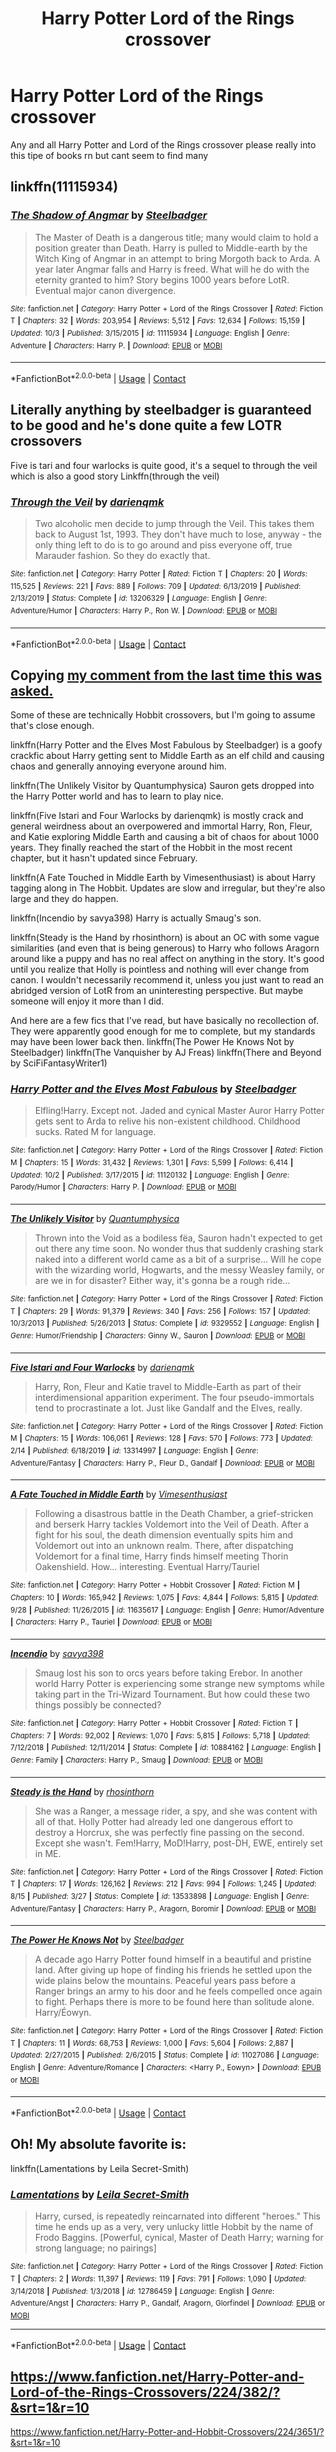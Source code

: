 #+TITLE: Harry Potter Lord of the Rings crossover

* Harry Potter Lord of the Rings crossover
:PROPERTIES:
:Author: SpiritRiddle
:Score: 4
:DateUnix: 1604687375.0
:DateShort: 2020-Nov-06
:FlairText: Request
:END:
Any and all Harry Potter and Lord of the Rings crossover please really into this tipe of books rn but cant seem to find many


** linkffn(11115934)
:PROPERTIES:
:Author: davidwelch158
:Score: 8
:DateUnix: 1604689260.0
:DateShort: 2020-Nov-06
:END:

*** [[https://www.fanfiction.net/s/11115934/1/][*/The Shadow of Angmar/*]] by [[https://www.fanfiction.net/u/5291694/Steelbadger][/Steelbadger/]]

#+begin_quote
  The Master of Death is a dangerous title; many would claim to hold a position greater than Death. Harry is pulled to Middle-earth by the Witch King of Angmar in an attempt to bring Morgoth back to Arda. A year later Angmar falls and Harry is freed. What will he do with the eternity granted to him? Story begins 1000 years before LotR. Eventual major canon divergence.
#+end_quote

^{/Site/:} ^{fanfiction.net} ^{*|*} ^{/Category/:} ^{Harry} ^{Potter} ^{+} ^{Lord} ^{of} ^{the} ^{Rings} ^{Crossover} ^{*|*} ^{/Rated/:} ^{Fiction} ^{T} ^{*|*} ^{/Chapters/:} ^{32} ^{*|*} ^{/Words/:} ^{203,954} ^{*|*} ^{/Reviews/:} ^{5,512} ^{*|*} ^{/Favs/:} ^{12,634} ^{*|*} ^{/Follows/:} ^{15,159} ^{*|*} ^{/Updated/:} ^{10/3} ^{*|*} ^{/Published/:} ^{3/15/2015} ^{*|*} ^{/id/:} ^{11115934} ^{*|*} ^{/Language/:} ^{English} ^{*|*} ^{/Genre/:} ^{Adventure} ^{*|*} ^{/Characters/:} ^{Harry} ^{P.} ^{*|*} ^{/Download/:} ^{[[http://www.ff2ebook.com/old/ffn-bot/index.php?id=11115934&source=ff&filetype=epub][EPUB]]} ^{or} ^{[[http://www.ff2ebook.com/old/ffn-bot/index.php?id=11115934&source=ff&filetype=mobi][MOBI]]}

--------------

*FanfictionBot*^{2.0.0-beta} | [[https://github.com/FanfictionBot/reddit-ffn-bot/wiki/Usage][Usage]] | [[https://www.reddit.com/message/compose?to=tusing][Contact]]
:PROPERTIES:
:Author: FanfictionBot
:Score: 3
:DateUnix: 1604689281.0
:DateShort: 2020-Nov-06
:END:


** Literally anything by steelbadger is guaranteed to be good and he's done quite a few LOTR crossovers

Five is tari and four warlocks is quite good, it's a sequel to through the veil which is also a good story Linkffn(through the veil)
:PROPERTIES:
:Author: MrNacho410
:Score: 4
:DateUnix: 1604689391.0
:DateShort: 2020-Nov-06
:END:

*** [[https://www.fanfiction.net/s/13206329/1/][*/Through the Veil/*]] by [[https://www.fanfiction.net/u/12022188/darienqmk][/darienqmk/]]

#+begin_quote
  Two alcoholic men decide to jump through the Veil. This takes them back to August 1st, 1993. They don't have much to lose, anyway - the only thing left to do is to go around and piss everyone off, true Marauder fashion. So they do exactly that.
#+end_quote

^{/Site/:} ^{fanfiction.net} ^{*|*} ^{/Category/:} ^{Harry} ^{Potter} ^{*|*} ^{/Rated/:} ^{Fiction} ^{T} ^{*|*} ^{/Chapters/:} ^{20} ^{*|*} ^{/Words/:} ^{115,525} ^{*|*} ^{/Reviews/:} ^{221} ^{*|*} ^{/Favs/:} ^{889} ^{*|*} ^{/Follows/:} ^{709} ^{*|*} ^{/Updated/:} ^{6/13/2019} ^{*|*} ^{/Published/:} ^{2/13/2019} ^{*|*} ^{/Status/:} ^{Complete} ^{*|*} ^{/id/:} ^{13206329} ^{*|*} ^{/Language/:} ^{English} ^{*|*} ^{/Genre/:} ^{Adventure/Humor} ^{*|*} ^{/Characters/:} ^{Harry} ^{P.,} ^{Ron} ^{W.} ^{*|*} ^{/Download/:} ^{[[http://www.ff2ebook.com/old/ffn-bot/index.php?id=13206329&source=ff&filetype=epub][EPUB]]} ^{or} ^{[[http://www.ff2ebook.com/old/ffn-bot/index.php?id=13206329&source=ff&filetype=mobi][MOBI]]}

--------------

*FanfictionBot*^{2.0.0-beta} | [[https://github.com/FanfictionBot/reddit-ffn-bot/wiki/Usage][Usage]] | [[https://www.reddit.com/message/compose?to=tusing][Contact]]
:PROPERTIES:
:Author: FanfictionBot
:Score: 1
:DateUnix: 1604689421.0
:DateShort: 2020-Nov-06
:END:


** Copying [[https://reddit.com/comments/jk3w3t/comment/gaj4p1l][my comment from the last time this was asked.]]

Some of these are technically Hobbit crossovers, but I'm going to assume that's close enough.

linkffn(Harry Potter and the Elves Most Fabulous by Steelbadger) is a goofy crackfic about Harry getting sent to Middle Earth as an elf child and causing chaos and generally annoying everyone around him.

linkffn(The Unlikely Visitor by Quantumphysica) Sauron gets dropped into the Harry Potter world and has to learn to play nice.

linkffn(Five Istari and Four Warlocks by darienqmk) is mostly crack and general weirdness about an overpowered and immortal Harry, Ron, Fleur, and Katie exploring Middle Earth and causing a bit of chaos for about 1000 years. They finally reached the start of the Hobbit in the most recent chapter, but it hasn't updated since February.

linkffn(A Fate Touched in Middle Earth by Vimesenthusiast) is about Harry tagging along in The Hobbit. Updates are slow and irregular, but they're also large and they do happen.

linkffn(Incendio by savya398) Harry is actually Smaug's son.

linkffn(Steady is the Hand by rhosinthorn) is about an OC with some vague similarities (and even that is being generous) to Harry who follows Aragorn around like a puppy and has no real affect on anything in the story. It's good until you realize that Holly is pointless and nothing will ever change from canon. I wouldn't necessarily recommend it, unless you just want to read an abridged version of LotR from an uninteresting perspective. But maybe someone will enjoy it more than I did.

And here are a few fics that I've read, but have basically no recollection of. They were apparently good enough for me to complete, but my standards may have been lower back then. linkffn(The Power He Knows Not by Steelbadger) linkffn(The Vanquisher by AJ Freas) linkffn(There and Beyond by SciFiFantasyWriter1)
:PROPERTIES:
:Author: TheLetterJ0
:Score: 2
:DateUnix: 1604692495.0
:DateShort: 2020-Nov-06
:END:

*** [[https://www.fanfiction.net/s/11120132/1/][*/Harry Potter and the Elves Most Fabulous/*]] by [[https://www.fanfiction.net/u/5291694/Steelbadger][/Steelbadger/]]

#+begin_quote
  Elfling!Harry. Except not. Jaded and cynical Master Auror Harry Potter gets sent to Arda to relive his non-existent childhood. Childhood sucks. Rated M for language.
#+end_quote

^{/Site/:} ^{fanfiction.net} ^{*|*} ^{/Category/:} ^{Harry} ^{Potter} ^{+} ^{Lord} ^{of} ^{the} ^{Rings} ^{Crossover} ^{*|*} ^{/Rated/:} ^{Fiction} ^{M} ^{*|*} ^{/Chapters/:} ^{15} ^{*|*} ^{/Words/:} ^{31,432} ^{*|*} ^{/Reviews/:} ^{1,301} ^{*|*} ^{/Favs/:} ^{5,599} ^{*|*} ^{/Follows/:} ^{6,414} ^{*|*} ^{/Updated/:} ^{10/2} ^{*|*} ^{/Published/:} ^{3/17/2015} ^{*|*} ^{/id/:} ^{11120132} ^{*|*} ^{/Language/:} ^{English} ^{*|*} ^{/Genre/:} ^{Parody/Humor} ^{*|*} ^{/Characters/:} ^{Harry} ^{P.} ^{*|*} ^{/Download/:} ^{[[http://www.ff2ebook.com/old/ffn-bot/index.php?id=11120132&source=ff&filetype=epub][EPUB]]} ^{or} ^{[[http://www.ff2ebook.com/old/ffn-bot/index.php?id=11120132&source=ff&filetype=mobi][MOBI]]}

--------------

[[https://www.fanfiction.net/s/9329552/1/][*/The Unlikely Visitor/*]] by [[https://www.fanfiction.net/u/4367210/Quantumphysica][/Quantumphysica/]]

#+begin_quote
  Thrown into the Void as a bodiless fëa, Sauron hadn't expected to get out there any time soon. No wonder thus that suddenly crashing stark naked into a different world came as a bit of a surprise... Will he cope with the wizarding world, Hogwarts, and the messy Weasley family, or are we in for disaster? Either way, it's gonna be a rough ride...
#+end_quote

^{/Site/:} ^{fanfiction.net} ^{*|*} ^{/Category/:} ^{Harry} ^{Potter} ^{+} ^{Lord} ^{of} ^{the} ^{Rings} ^{Crossover} ^{*|*} ^{/Rated/:} ^{Fiction} ^{T} ^{*|*} ^{/Chapters/:} ^{29} ^{*|*} ^{/Words/:} ^{91,379} ^{*|*} ^{/Reviews/:} ^{340} ^{*|*} ^{/Favs/:} ^{256} ^{*|*} ^{/Follows/:} ^{157} ^{*|*} ^{/Updated/:} ^{10/3/2013} ^{*|*} ^{/Published/:} ^{5/26/2013} ^{*|*} ^{/Status/:} ^{Complete} ^{*|*} ^{/id/:} ^{9329552} ^{*|*} ^{/Language/:} ^{English} ^{*|*} ^{/Genre/:} ^{Humor/Friendship} ^{*|*} ^{/Characters/:} ^{Ginny} ^{W.,} ^{Sauron} ^{*|*} ^{/Download/:} ^{[[http://www.ff2ebook.com/old/ffn-bot/index.php?id=9329552&source=ff&filetype=epub][EPUB]]} ^{or} ^{[[http://www.ff2ebook.com/old/ffn-bot/index.php?id=9329552&source=ff&filetype=mobi][MOBI]]}

--------------

[[https://www.fanfiction.net/s/13314997/1/][*/Five Istari and Four Warlocks/*]] by [[https://www.fanfiction.net/u/12022188/darienqmk][/darienqmk/]]

#+begin_quote
  Harry, Ron, Fleur and Katie travel to Middle-Earth as part of their interdimensional apparition experiment. The four pseudo-immortals tend to procrastinate a lot. Just like Gandalf and the Elves, really.
#+end_quote

^{/Site/:} ^{fanfiction.net} ^{*|*} ^{/Category/:} ^{Harry} ^{Potter} ^{+} ^{Lord} ^{of} ^{the} ^{Rings} ^{Crossover} ^{*|*} ^{/Rated/:} ^{Fiction} ^{M} ^{*|*} ^{/Chapters/:} ^{15} ^{*|*} ^{/Words/:} ^{106,061} ^{*|*} ^{/Reviews/:} ^{128} ^{*|*} ^{/Favs/:} ^{570} ^{*|*} ^{/Follows/:} ^{773} ^{*|*} ^{/Updated/:} ^{2/14} ^{*|*} ^{/Published/:} ^{6/18/2019} ^{*|*} ^{/id/:} ^{13314997} ^{*|*} ^{/Language/:} ^{English} ^{*|*} ^{/Genre/:} ^{Adventure/Fantasy} ^{*|*} ^{/Characters/:} ^{Harry} ^{P.,} ^{Fleur} ^{D.,} ^{Gandalf} ^{*|*} ^{/Download/:} ^{[[http://www.ff2ebook.com/old/ffn-bot/index.php?id=13314997&source=ff&filetype=epub][EPUB]]} ^{or} ^{[[http://www.ff2ebook.com/old/ffn-bot/index.php?id=13314997&source=ff&filetype=mobi][MOBI]]}

--------------

[[https://www.fanfiction.net/s/11635617/1/][*/A Fate Touched in Middle Earth/*]] by [[https://www.fanfiction.net/u/4785338/Vimesenthusiast][/Vimesenthusiast/]]

#+begin_quote
  Following a disastrous battle in the Death Chamber, a grief-stricken and berserk Harry tackles Voldemort into the Veil of Death. After a fight for his soul, the death dimension eventually spits him and Voldemort out into an unknown realm. There, after dispatching Voldemort for a final time, Harry finds himself meeting Thorin Oakenshield. How... interesting. Eventual Harry/Tauriel
#+end_quote

^{/Site/:} ^{fanfiction.net} ^{*|*} ^{/Category/:} ^{Harry} ^{Potter} ^{+} ^{Hobbit} ^{Crossover} ^{*|*} ^{/Rated/:} ^{Fiction} ^{M} ^{*|*} ^{/Chapters/:} ^{10} ^{*|*} ^{/Words/:} ^{165,942} ^{*|*} ^{/Reviews/:} ^{1,075} ^{*|*} ^{/Favs/:} ^{4,844} ^{*|*} ^{/Follows/:} ^{5,815} ^{*|*} ^{/Updated/:} ^{9/28} ^{*|*} ^{/Published/:} ^{11/26/2015} ^{*|*} ^{/id/:} ^{11635617} ^{*|*} ^{/Language/:} ^{English} ^{*|*} ^{/Genre/:} ^{Humor/Adventure} ^{*|*} ^{/Characters/:} ^{Harry} ^{P.,} ^{Tauriel} ^{*|*} ^{/Download/:} ^{[[http://www.ff2ebook.com/old/ffn-bot/index.php?id=11635617&source=ff&filetype=epub][EPUB]]} ^{or} ^{[[http://www.ff2ebook.com/old/ffn-bot/index.php?id=11635617&source=ff&filetype=mobi][MOBI]]}

--------------

[[https://www.fanfiction.net/s/10884162/1/][*/Incendio/*]] by [[https://www.fanfiction.net/u/3414810/savya398][/savya398/]]

#+begin_quote
  Smaug lost his son to orcs years before taking Erebor. In another world Harry Potter is experiencing some strange new symptoms while taking part in the Tri-Wizard Tournament. But how could these two things possibly be connected?
#+end_quote

^{/Site/:} ^{fanfiction.net} ^{*|*} ^{/Category/:} ^{Harry} ^{Potter} ^{+} ^{Hobbit} ^{Crossover} ^{*|*} ^{/Rated/:} ^{Fiction} ^{T} ^{*|*} ^{/Chapters/:} ^{7} ^{*|*} ^{/Words/:} ^{92,002} ^{*|*} ^{/Reviews/:} ^{1,070} ^{*|*} ^{/Favs/:} ^{5,815} ^{*|*} ^{/Follows/:} ^{5,718} ^{*|*} ^{/Updated/:} ^{7/12/2018} ^{*|*} ^{/Published/:} ^{12/11/2014} ^{*|*} ^{/Status/:} ^{Complete} ^{*|*} ^{/id/:} ^{10884162} ^{*|*} ^{/Language/:} ^{English} ^{*|*} ^{/Genre/:} ^{Family} ^{*|*} ^{/Characters/:} ^{Harry} ^{P.,} ^{Smaug} ^{*|*} ^{/Download/:} ^{[[http://www.ff2ebook.com/old/ffn-bot/index.php?id=10884162&source=ff&filetype=epub][EPUB]]} ^{or} ^{[[http://www.ff2ebook.com/old/ffn-bot/index.php?id=10884162&source=ff&filetype=mobi][MOBI]]}

--------------

[[https://www.fanfiction.net/s/13533898/1/][*/Steady is the Hand/*]] by [[https://www.fanfiction.net/u/6444490/rhosinthorn][/rhosinthorn/]]

#+begin_quote
  She was a Ranger, a message rider, a spy, and she was content with all of that. Holly Potter had already led one dangerous effort to destroy a Horcrux, she was perfectly fine passing on the second. Except she wasn't. Fem!Harry, MoD!Harry, post-DH, EWE, entirely set in ME.
#+end_quote

^{/Site/:} ^{fanfiction.net} ^{*|*} ^{/Category/:} ^{Harry} ^{Potter} ^{+} ^{Lord} ^{of} ^{the} ^{Rings} ^{Crossover} ^{*|*} ^{/Rated/:} ^{Fiction} ^{T} ^{*|*} ^{/Chapters/:} ^{17} ^{*|*} ^{/Words/:} ^{126,162} ^{*|*} ^{/Reviews/:} ^{212} ^{*|*} ^{/Favs/:} ^{994} ^{*|*} ^{/Follows/:} ^{1,245} ^{*|*} ^{/Updated/:} ^{8/15} ^{*|*} ^{/Published/:} ^{3/27} ^{*|*} ^{/Status/:} ^{Complete} ^{*|*} ^{/id/:} ^{13533898} ^{*|*} ^{/Language/:} ^{English} ^{*|*} ^{/Genre/:} ^{Adventure/Fantasy} ^{*|*} ^{/Characters/:} ^{Harry} ^{P.,} ^{Aragorn,} ^{Boromir} ^{*|*} ^{/Download/:} ^{[[http://www.ff2ebook.com/old/ffn-bot/index.php?id=13533898&source=ff&filetype=epub][EPUB]]} ^{or} ^{[[http://www.ff2ebook.com/old/ffn-bot/index.php?id=13533898&source=ff&filetype=mobi][MOBI]]}

--------------

[[https://www.fanfiction.net/s/11027086/1/][*/The Power He Knows Not/*]] by [[https://www.fanfiction.net/u/5291694/Steelbadger][/Steelbadger/]]

#+begin_quote
  A decade ago Harry Potter found himself in a beautiful and pristine land. After giving up hope of finding his friends he settled upon the wide plains below the mountains. Peaceful years pass before a Ranger brings an army to his door and he feels compelled once again to fight. Perhaps there is more to be found here than solitude alone. Harry/Éowyn.
#+end_quote

^{/Site/:} ^{fanfiction.net} ^{*|*} ^{/Category/:} ^{Harry} ^{Potter} ^{+} ^{Lord} ^{of} ^{the} ^{Rings} ^{Crossover} ^{*|*} ^{/Rated/:} ^{Fiction} ^{T} ^{*|*} ^{/Chapters/:} ^{11} ^{*|*} ^{/Words/:} ^{68,753} ^{*|*} ^{/Reviews/:} ^{1,000} ^{*|*} ^{/Favs/:} ^{5,604} ^{*|*} ^{/Follows/:} ^{2,887} ^{*|*} ^{/Updated/:} ^{2/27/2015} ^{*|*} ^{/Published/:} ^{2/6/2015} ^{*|*} ^{/Status/:} ^{Complete} ^{*|*} ^{/id/:} ^{11027086} ^{*|*} ^{/Language/:} ^{English} ^{*|*} ^{/Genre/:} ^{Adventure/Romance} ^{*|*} ^{/Characters/:} ^{<Harry} ^{P.,} ^{Eowyn>} ^{*|*} ^{/Download/:} ^{[[http://www.ff2ebook.com/old/ffn-bot/index.php?id=11027086&source=ff&filetype=epub][EPUB]]} ^{or} ^{[[http://www.ff2ebook.com/old/ffn-bot/index.php?id=11027086&source=ff&filetype=mobi][MOBI]]}

--------------

*FanfictionBot*^{2.0.0-beta} | [[https://github.com/FanfictionBot/reddit-ffn-bot/wiki/Usage][Usage]] | [[https://www.reddit.com/message/compose?to=tusing][Contact]]
:PROPERTIES:
:Author: FanfictionBot
:Score: 2
:DateUnix: 1604692513.0
:DateShort: 2020-Nov-06
:END:


** Oh! My absolute favorite is:

linkffn(Lamentations by Leila Secret-Smith)
:PROPERTIES:
:Author: LucilleLemon
:Score: 1
:DateUnix: 1604696883.0
:DateShort: 2020-Nov-07
:END:

*** [[https://www.fanfiction.net/s/12786459/1/][*/Lamentations/*]] by [[https://www.fanfiction.net/u/5106623/Leila-Secret-Smith][/Leila Secret-Smith/]]

#+begin_quote
  Harry, cursed, is repeatedly reincarnated into different "heroes." This time he ends up as a very, very unlucky little Hobbit by the name of Frodo Baggins. [Powerful, cynical, Master of Death Harry; warning for strong language; no pairings]
#+end_quote

^{/Site/:} ^{fanfiction.net} ^{*|*} ^{/Category/:} ^{Harry} ^{Potter} ^{+} ^{Lord} ^{of} ^{the} ^{Rings} ^{Crossover} ^{*|*} ^{/Rated/:} ^{Fiction} ^{T} ^{*|*} ^{/Chapters/:} ^{2} ^{*|*} ^{/Words/:} ^{11,397} ^{*|*} ^{/Reviews/:} ^{119} ^{*|*} ^{/Favs/:} ^{791} ^{*|*} ^{/Follows/:} ^{1,090} ^{*|*} ^{/Updated/:} ^{3/14/2018} ^{*|*} ^{/Published/:} ^{1/3/2018} ^{*|*} ^{/id/:} ^{12786459} ^{*|*} ^{/Language/:} ^{English} ^{*|*} ^{/Genre/:} ^{Adventure/Angst} ^{*|*} ^{/Characters/:} ^{Harry} ^{P.,} ^{Gandalf,} ^{Aragorn,} ^{Glorfindel} ^{*|*} ^{/Download/:} ^{[[http://www.ff2ebook.com/old/ffn-bot/index.php?id=12786459&source=ff&filetype=epub][EPUB]]} ^{or} ^{[[http://www.ff2ebook.com/old/ffn-bot/index.php?id=12786459&source=ff&filetype=mobi][MOBI]]}

--------------

*FanfictionBot*^{2.0.0-beta} | [[https://github.com/FanfictionBot/reddit-ffn-bot/wiki/Usage][Usage]] | [[https://www.reddit.com/message/compose?to=tusing][Contact]]
:PROPERTIES:
:Author: FanfictionBot
:Score: 1
:DateUnix: 1604696907.0
:DateShort: 2020-Nov-07
:END:


** [[https://www.fanfiction.net/Harry-Potter-and-Lord-of-the-Rings-Crossovers/224/382/?&srt=1&r=10]]

[[https://www.fanfiction.net/Harry-Potter-and-Hobbit-Crossovers/224/3651/?&srt=1&r=10]]

[[https://www.fanfiction.net/Harry-Potter-and-Middle-earth-Crossovers/224/11812/?&srt=1&r=10]]

[[https://archiveofourown.org/works?utf8=%E2%9C%93&commit=Sort+and+Filter&work_search%5Bsort_column%5D=revised_at&work_search%5Bother_tag_names%5D=TOLKIEN+J.+R.+R.+-+Works+%26+Related+Fandoms&work_search%5Bexcluded_tag_names%5D=&work_search%5Bcrossover%5D=&work_search%5Bcomplete%5D=&work_search%5Bwords_from%5D=&work_search%5Bwords_to%5D=&work_search%5Bdate_from%5D=&work_search%5Bdate_to%5D=&work_search%5Bquery%5D=&work_search%5Blanguage_id%5D=&tag_id=Harry+Potter+-+J*d*+K*d*+Rowling]]

[[http://www.hpfanficarchive.com/stories/browse.php?type=categories&catid=90]]

​

Here you go, any and all HP/LotR from [[https://ff.net][ff.net]], ao3 and hpffa
:PROPERTIES:
:Author: carelesslazy
:Score: 1
:DateUnix: 1604745747.0
:DateShort: 2020-Nov-07
:END:
